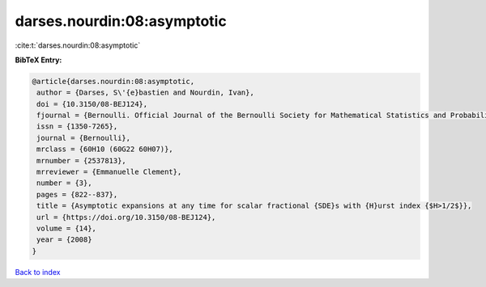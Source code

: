 darses.nourdin:08:asymptotic
============================

:cite:t:`darses.nourdin:08:asymptotic`

**BibTeX Entry:**

.. code-block:: bibtex

   @article{darses.nourdin:08:asymptotic,
    author = {Darses, S\'{e}bastien and Nourdin, Ivan},
    doi = {10.3150/08-BEJ124},
    fjournal = {Bernoulli. Official Journal of the Bernoulli Society for Mathematical Statistics and Probability},
    issn = {1350-7265},
    journal = {Bernoulli},
    mrclass = {60H10 (60G22 60H07)},
    mrnumber = {2537813},
    mrreviewer = {Emmanuelle Clement},
    number = {3},
    pages = {822--837},
    title = {Asymptotic expansions at any time for scalar fractional {SDE}s with {H}urst index {$H>1/2$}},
    url = {https://doi.org/10.3150/08-BEJ124},
    volume = {14},
    year = {2008}
   }

`Back to index <../By-Cite-Keys.rst>`_
